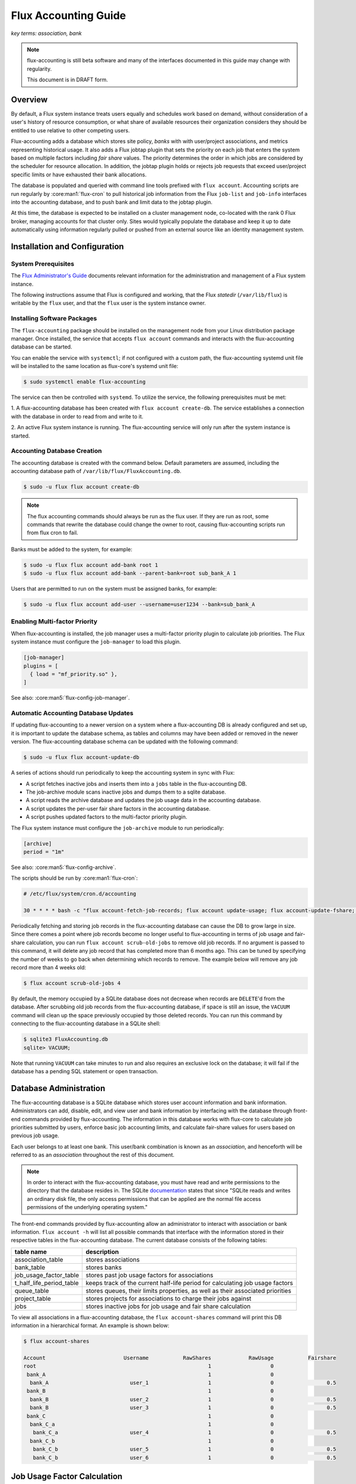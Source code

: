 .. _flux-accounting-guide:

#####################
Flux Accounting Guide
#####################

*key terms: association, bank*

.. note::
    flux-accounting is still beta software and many of the interfaces
    documented in this guide may change with regularity.

    This document is in DRAFT form.

********
Overview
********

By default, a Flux system instance treats users equally and schedules work
based on demand, without consideration of a user's history of resource
consumption, or what share of available resources their organization considers
they should be entitled to use relative to other competing users.

Flux-accounting adds a database which stores site policy, *banks* with
with user/project associations, and metrics representing historical usage.
It also adds a Flux jobtap plugin that sets the priority on each job that
enters the system based on multiple factors including *fair share* values.
The priority determines the order in which jobs are considered by the scheduler
for resource allocation.  In addition, the jobtap plugin holds or rejects job
requests that exceed user/project specific limits or have exhausted their
bank allocations.

The database is populated and queried with command line tools prefixed with
``flux account``.  Accounting scripts are run regularly by
:core:man1:`flux-cron` to pull historical job information from the Flux
``job-list`` and ``job-info`` interfaces into the accounting database,
and to push bank and limit data to the jobtap plugin.

At this time, the database is expected to be installed on a cluster management
node, co-located with the rank 0 Flux broker, managing accounts for that
cluster only.  Sites would typically populate the database and keep it up to
date automatically using information regularly pulled or pushed from an
external source like an identity management system.

******************************
Installation and Configuration
******************************

System Prerequisites
====================

The `Flux Administrator's Guide <https://flux-framework.readthedocs.io/projects/flux-core/en/latest/guide/admin.html>`_ documents relevant information for
the administration and management of a Flux system instance.

The following instructions assume that Flux is configured and working, that
the Flux *statedir* (``/var/lib/flux``) is writable by the ``flux`` user,
and that the ``flux`` user is the system instance owner.

Installing Software Packages
============================

The ``flux-accounting`` package should be installed on the management node
from your Linux distribution package manager. Once installed, the service
that accepts ``flux account`` commands and interacts with the flux-accounting
database can be started.

You can enable the service with ``systemctl``; if not configured with a custom
path, the flux-accounting systemd unit file will be installed to the same
location as flux-core's systemd unit file:

.. code-block:: console

  $ sudo systemctl enable flux-accounting

The service can then be controlled with ``systemd``. To utilize the service,
the following prerequisites must be met:

1. A flux-accounting database has been created with ``flux account create-db``.
The service establishes a connection with the database in order to read from
and write to it.

2. An active Flux system instance is running. The flux-accounting service will
only run after the system instance is started.

Accounting Database Creation
============================

The accounting database is created with the command below.  Default
parameters are assumed, including the accounting database path of
``/var/lib/flux/FluxAccounting.db``.

.. code-block:: console

 $ sudo -u flux flux account create-db

.. note::
    The flux accounting commands should always be run as the flux user. If they
    are run as root, some commands that rewrite the database could change the
    owner to root, causing flux-accounting scripts run from flux cron to fail.

Banks must be added to the system, for example:

.. code-block:: console

 $ sudo -u flux flux account add-bank root 1
 $ sudo -u flux flux account add-bank --parent-bank=root sub_bank_A 1

Users that are permitted to run on the system must be assigned banks,
for example:

.. code-block:: console

 $ sudo -u flux flux account add-user --username=user1234 --bank=sub_bank_A

Enabling Multi-factor Priority
==============================

When flux-accounting is installed, the job manager uses a multi-factor
priority plugin to calculate job priorities.  The Flux system instance must
configure the ``job-manager`` to load this plugin.

.. code-block:: toml

 [job-manager]
 plugins = [
   { load = "mf_priority.so" },
 ]

See also: :core:man5:`flux-config-job-manager`.

Automatic Accounting Database Updates
=====================================

If updating flux-accounting to a newer version on a system where a
flux-accounting DB is already configured and set up, it is important to update
the database schema, as tables and columns may have been added or removed in
the newer version. The flux-accounting database schema can be updated with the
following command:

.. code-block:: console

 $ sudo -u flux flux account-update-db

A series of actions should run periodically to keep the accounting
system in sync with Flux:

- A script fetches inactive jobs and inserts them into a ``jobs`` table in the
  flux-accounting DB.
- The job-archive module scans inactive jobs and dumps them to a sqlite
  database.
- A script reads the archive database and updates the job usage data in the
  accounting database.
- A script updates the per-user fair share factors in the accounting database.
- A script pushes updated factors to the multi-factor priority plugin.

The Flux system instance must configure the ``job-archive`` module to run
periodically:

.. code-block:: toml

 [archive]
 period = "1m"

See also: :core:man5:`flux-config-archive`.

The scripts should be run by :core:man1:`flux-cron`:

.. code-block:: console

 # /etc/flux/system/cron.d/accounting

 30 * * * * bash -c "flux account-fetch-job-records; flux account update-usage; flux account-update-fshare; flux account-priority-update"

Periodically fetching and storing job records in the flux-accounting database
can cause the DB to grow large in size. Since there comes a point where job
records become no longer useful to flux-accounting in terms of job usage and
fair-share calculation, you can run ``flux account scrub-old-jobs`` to
remove old job records. If no argument is passed to this command, it will
delete any job record that has completed more than 6 months ago. This can be
tuned by specifying the number of weeks to go back when determining which
records to remove. The example below will remove any job record more than 4
weeks old:

.. code-block:: console

 $ flux account scrub-old-jobs 4

By default, the memory occupied by a SQLite database does not decrease when
records are ``DELETE``'d from the database. After scrubbing old job records
from the flux-accounting database, if space is still an issue, the ``VACUUM``
command will clean up the space previously occupied by those deleted records.
You can run this command by connecting to the flux-accounting database in a
SQLite shell:

.. code-block:: console

 $ sqlite3 FluxAccounting.db
 sqlite> VACUUM;

Note that running ``VACUUM`` can take minutes to run and also requires an
exclusive lock on the database; it will fail if the database has a pending SQL
statement or open transaction.

***********************
Database Administration
***********************

The flux-accounting database is a SQLite database which stores user account
information and bank information. Administrators can add, disable, edit, and
view user and bank information by interfacing with the database through
front-end commands provided by flux-accounting. The information in this
database works with flux-core to calculate job priorities submitted by users,
enforce basic job accounting limits, and calculate fair-share values for
users based on previous job usage.

Each user belongs to at least one bank. This user/bank combination is known
as an *association*, and henceforth will be referred to as an *association*
throughout the rest of this document.

.. note::
    In order to interact with the flux-accounting database, you must have read
    and write permissions to the directory that the database resides in. The
    SQLite documentation_ states that since "SQLite reads and writes an ordinary
    disk file, the only access permissions that can be applied are the normal
    file access permissions of the underlying operating system."

The front-end commands provided by flux-accounting allow an administrator to
interact with association or bank information.  ``flux account -h`` will list
all possible commands that interface with the information stored in their
respective tables in the flux-accounting database. The current database
consists of the following tables:

+--------------------------+--------------------------------------------------+
| table name               | description                                      |
+==========================+==================================================+
| association_table        | stores associations                              |
+--------------------------+--------------------------------------------------+
| bank_table               | stores banks                                     |
+--------------------------+--------------------------------------------------+
| job_usage_factor_table   | stores past job usage factors for associations   |
+--------------------------+--------------------------------------------------+
| t_half_life_period_table | keeps track of the current half-life period for  |
|                          | calculating job usage factors                    |
+--------------------------+--------------------------------------------------+
| queue_table              | stores queues, their limits properties, as well  |
|                          | as their associated priorities                   |
+--------------------------+--------------------------------------------------+
| project_table            | stores projects for associations to charge their |
|                          | jobs against                                     |
+--------------------------+--------------------------------------------------+
| jobs                     | stores inactive jobs for job usage and fair      |
|                          | share calculation                                |
+--------------------------+--------------------------------------------------+

To view all associations in a flux-accounting database, the ``flux
account-shares`` command will print this DB information in a hierarchical
format. An example is shown below:

.. code-block:: console

 $ flux account-shares

 Account                         Username           RawShares            RawUsage           Fairshare
 root                                                       1                   0
  bank_A                                                    1                   0
   bank_A                          user_1                   1                   0                 0.5
  bank_B                                                    1                   0
   bank_B                          user_2                   1                   0                 0.5
   bank_B                          user_3                   1                   0                 0.5
  bank_C                                                    1                   0
   bank_C_a                                                 1                   0
    bank_C_a                       user_4                   1                   0                 0.5
   bank_C_b                                                 1                   0
    bank_C_b                       user_5                   1                   0                 0.5
    bank_C_b                       user_6                   1                   0                 0.5


****************************
Job Usage Factor Calculation
****************************

An association's job usage represents their usage on a cluster in relation to
the size of their jobs and how long they ran. The raw job usage value is
defined as the sum of products of the number of nodes used (``nnodes``) and
time elapsed (``t_elapsed``):

.. code-block:: console

  RawUsage = sum(nnodes * t_elapsed)

This job usage factor per association has a half-life decay applied to it as
time passes. By default, this half-life decay is applied to jobs every week
for four weeks; jobs older than four weeks no longer play a role in determining
an association's job usage factor. The configuration parameters that determine
how to represent a half-life for jobs and how long to consider jobs as part of
an association's overall job usage are represented by **PriorityDecayHalfLife**
and  **PriorityUsageResetPeriod**, respectively. These parameters are
configured when the flux-accounting database is first created.

Example Job Usage Calculation
=============================

Below is an example of how flux-accounting calculates an association's current
job usage. Let's say a user has the following job records from the most
recent half-life period (by default, jobs that have completed in the
last week):

.. code-block:: console

     UserID Username  JobID         T_Submit            T_Run       T_Inactive  Nodes                                                                               R
  0    1002     1002    102 1605633403.22141 1605635403.22141 1605637403.22141      2  {"version":1,"execution": {"R_lite":[{"rank":"0","children": {"core": "0"}}]}}
  1    1002     1002    103 1605633403.22206 1605635403.22206 1605637403.22206      2  {"version":1,"execution": {"R_lite":[{"rank":"0","children": {"core": "0"}}]}}
  2    1002     1002    104 1605633403.22285 1605635403.22286 1605637403.22286      2  {"version":1,"execution": {"R_lite":[{"rank":"0","children": {"core": "0"}}]}}
  3    1002     1002    105 1605633403.22347 1605635403.22348 1605637403.22348      1  {"version":1,"execution": {"R_lite":[{"rank":"0","children": {"core": "0"}}]}}
  4    1002     1002    106 1605633403.22416 1605635403.22416 1605637403.22416      1  {"version":1,"execution": {"R_lite":[{"rank":"0","children": {"core": "0"}}]}}

From these job records, we can gather the following information:

* total nodes used (``nnodes``): 8
* total time elapsed (``t_elapsed``): 10000.0

So, the usage of the association from this current half life is:

.. code-block:: console

  sum(nnodes * t_elapsed) = (2 * 2000) + (2 * 2000) + (2 * 2000) + (1 * 2000) + (1 * 2000)
                          = 4000 + 4000 + 4000 + 2000 + 2000
                          = 16000

This current job usage is then added to the association's previous job usage
stored in the flux-accounting database. This sum then represents the
association's overall job usage.

****************************
Multi-Factor Priority Plugin
****************************

The multi-factor priority plugin is a jobtap_ plugin that generates
an integer job priority for incoming jobs in a Flux system instance. It uses
a number of factors to calculate a priority and, in the future, can add more
factors. Each factor has an associated integer weight that determines its
importance in the overall priority calculation. The current factors present in
the multi-factor priority plugin are:

* **fair-share**: the ratio between the amount of resources allocated vs. resources
  consumed. See the :ref:`Glossary definition <glossary-section>` for a more
  detailed explanation of how fair-share is utilized within flux-accounting.

* **urgency**: a user-controlled factor to prioritize their own jobs.

In addition to generating an integer priority for submitted jobs in a Flux
system instance, the multi-factor priority plugin also enforces per-association
job limits to regulate use of the system. The two per-association limits
enforced by this plugin are:

* **max_active_jobs**: a limit on how many *active* jobs an association can have at
  any given time. Jobs submitted after this limit has been hit will be rejected
  with a message saying that the association has hit their active jobs limit.

* **max_running_jobs**: a limit on how many *running* jobs an association can have
  at any given time. Jobs submitted after this limit has been hit will be held
  by adding a ``max-running-jobs-user-limit`` dependency until one of the
  association's currently running jobs finishes running.

Both "types" of jobs, *running* and *active*, are based on Flux's definitions
of job states_. *Active* jobs can be in any state but INACTIVE. *Running* jobs
are jobs in either RUN or CLEANUP states.

.. _glossary-section:

********
Glossary
********

association
  A 2-tuple combination of a username and bank name.

bank
  An account that contains associations.

fair-share
  A metric used to ensure equitable resource allocation among associations
  within a shared system. It represents the ratio between the amount of
  resources an association is allocated versus the amount actually consumed.
  The fair-share value influences an association's priority when submitting
  jobs to the system, adjusting dynamically to reflect current usage compared
  to allocated quotas. High consumption relative to allocation can decrease an
  association's fair-share value, reducing their priority for future resource
  allocation, thereby promoting balanced usage across all associations to
  maintain system fairness and efficiency.

.. note::

 The design of flux-accounting was driven by LLNL site requirements. Years ago,
 the design of `Slurm accounting`_ and its `multi-factor priority
 plugin`_ were driven by similar LLNL site requirements. We chose to
 reuse terminology and concepts from Slurm to facilitate a smooth transition to
 Flux. The flux-accounting code base is all completely new, however.

.. _documentation: https://sqlite.org/omitted.html

.. _Slurm accounting: https://slurm.schedmd.com/accounting.html

.. _multi-factor priority plugin: https://slurm.schedmd.com/priority_multifactor.html

.. _jobtap: https://flux-framework.readthedocs.io/projects/flux-core/en/latest/man7/flux-jobtap-plugins.html#flux-jobtap-plugins-7

.. _states: https://flux-framework.readthedocs.io/projects/flux-rfc/en/latest/spec_21.html
